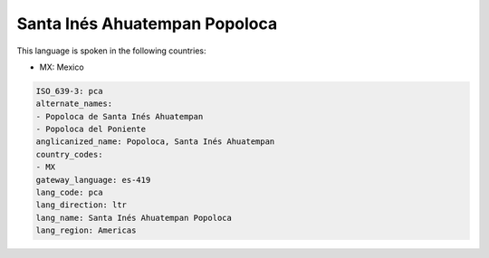 .. _pca:

Santa Inés Ahuatempan Popoloca
===============================

This language is spoken in the following countries:

* MX: Mexico

.. code-block:: yaml

    ISO_639-3: pca
    alternate_names:
    - Popoloca de Santa Inés Ahuatempan
    - Popoloca del Poniente
    anglicanized_name: Popoloca, Santa Inés Ahuatempan
    country_codes:
    - MX
    gateway_language: es-419
    lang_code: pca
    lang_direction: ltr
    lang_name: Santa Inés Ahuatempan Popoloca
    lang_region: Americas
    
